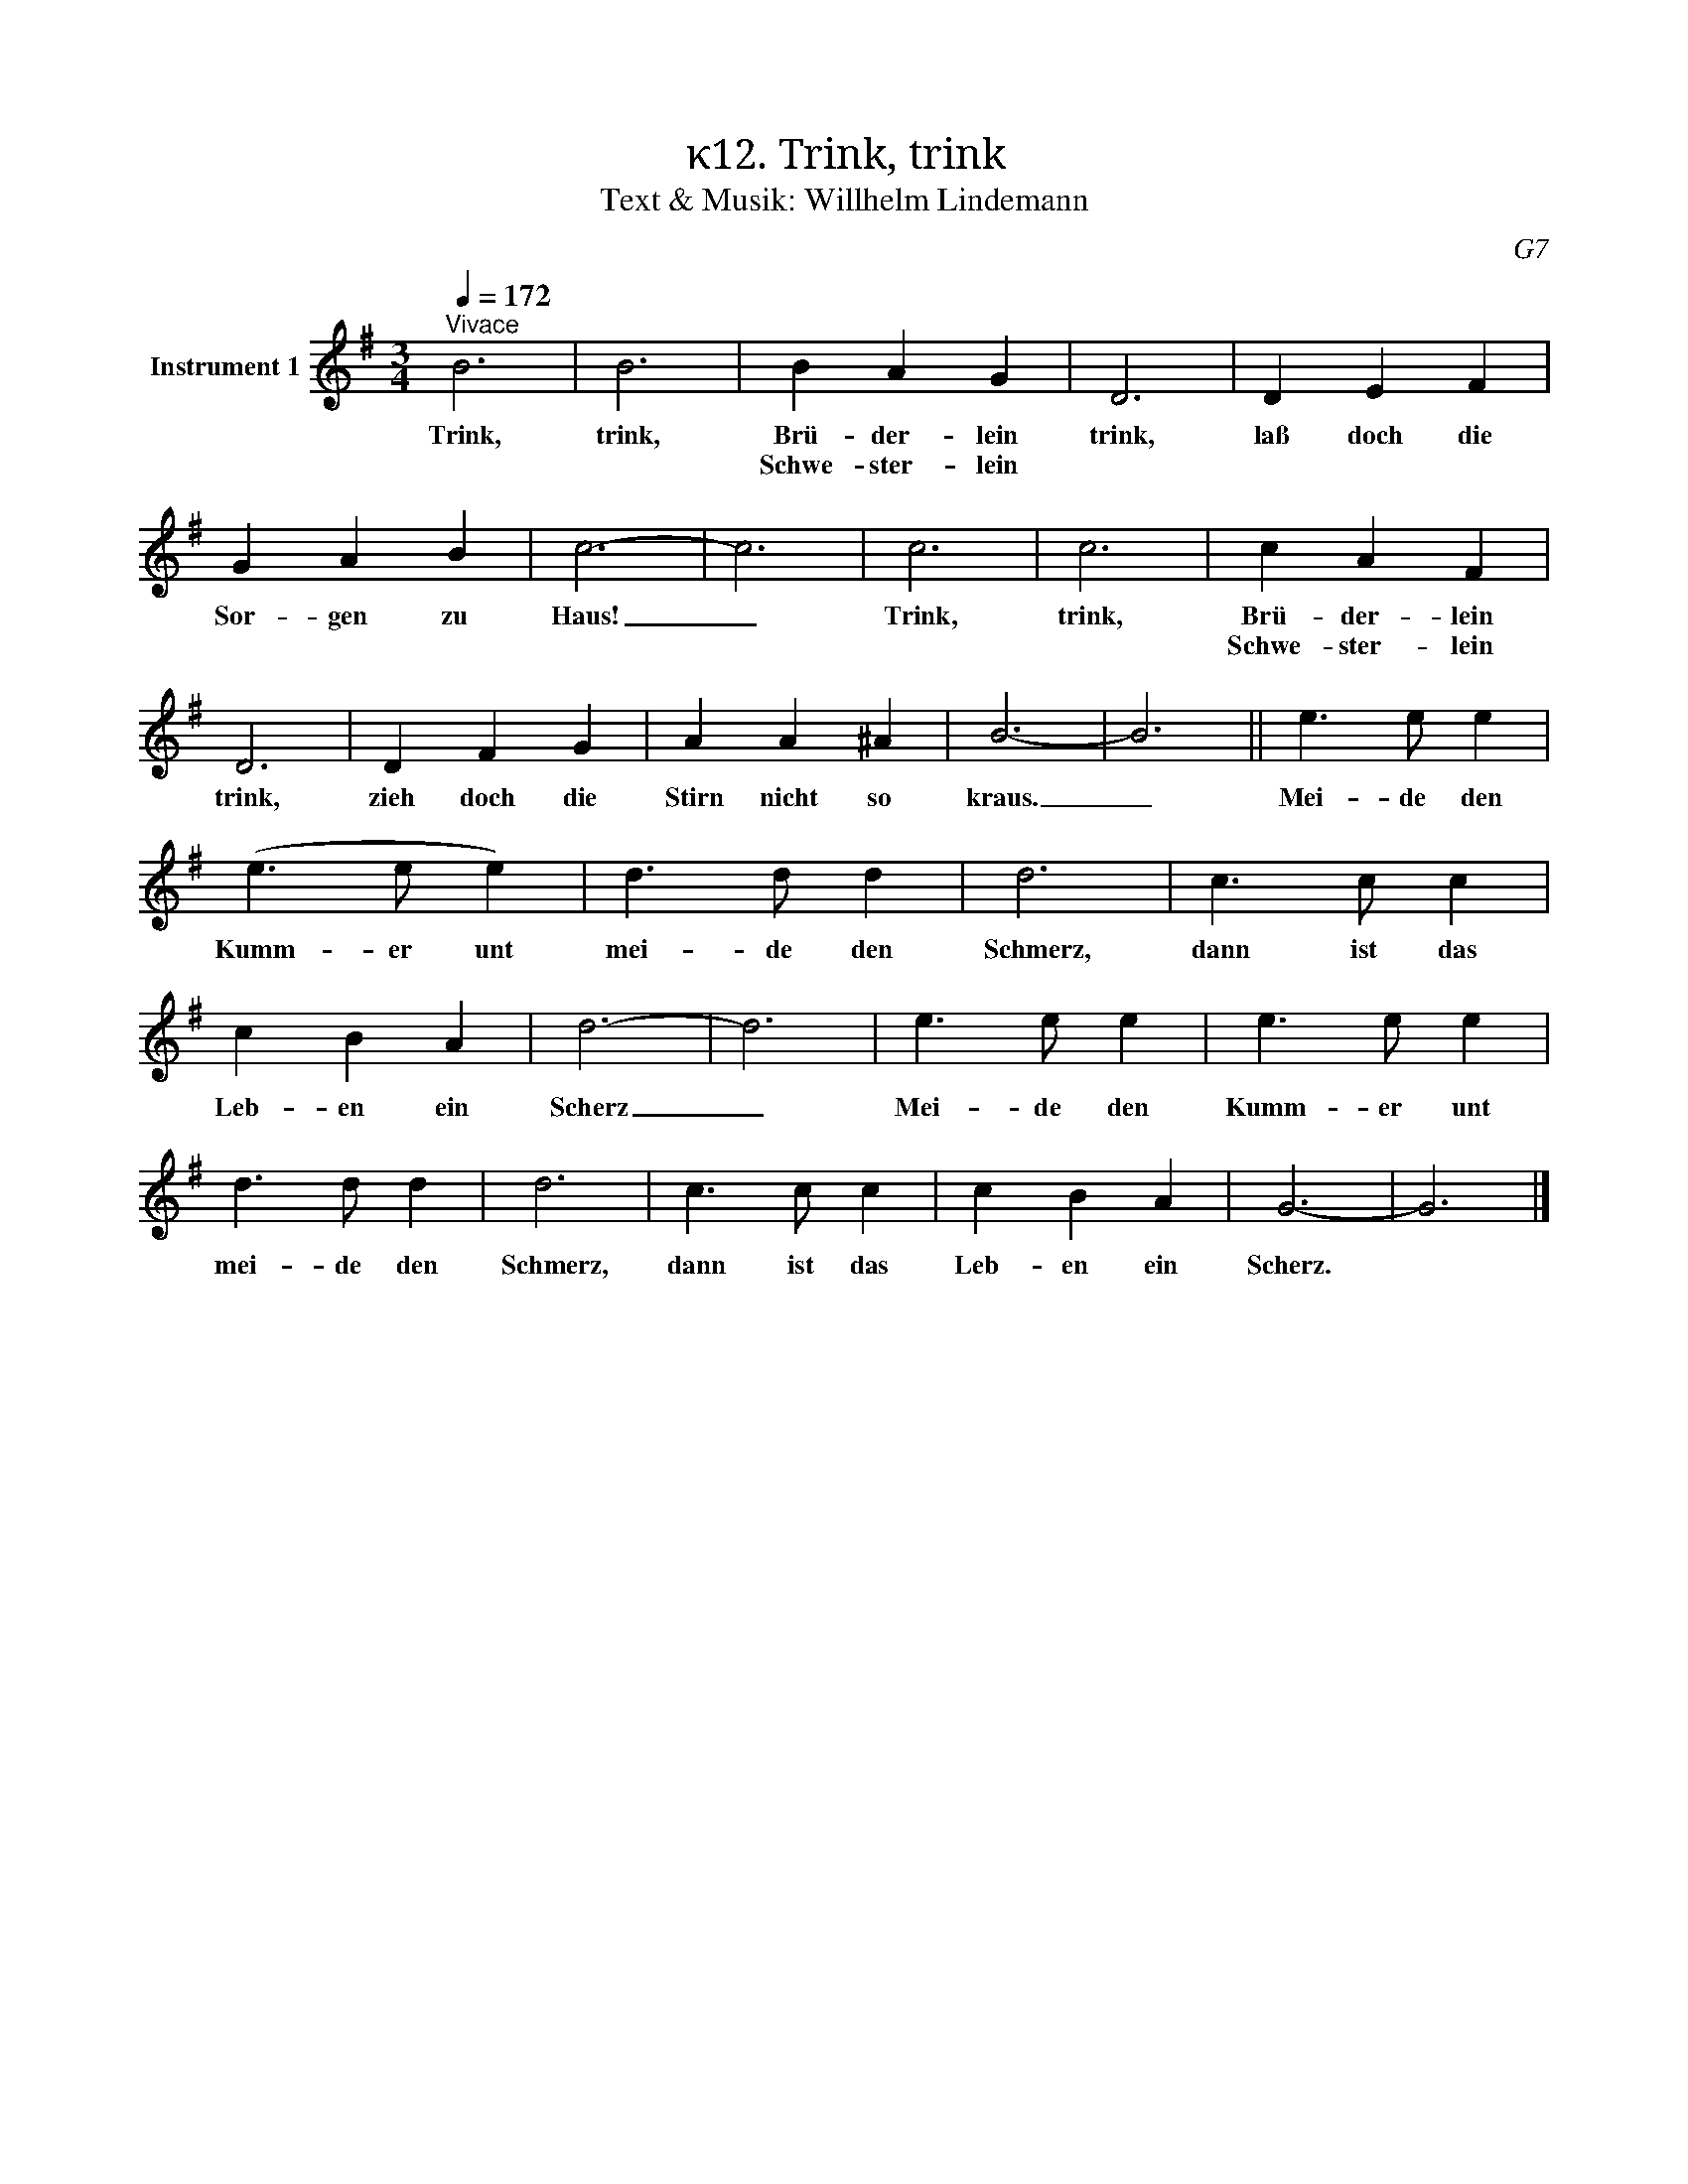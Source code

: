 X:1
T:κ12. Trink, trink
T:Text & Musik: Willhelm Lindemann
C:G7
L:1/4
Q:1/4=172
M:3/4
I:linebreak $
K:G
V:1 treble nm="Instrument 1"
V:1
"^Vivace" B3 | B3 | B A G | D3 | D E F | G A B | c3- | c3 | c3 | c3 | c A F | D3 | D F G | A A ^A | %14
w: Trink,|trink,|Brü- der- lein|trink,|laß doch die|Sor- gen zu|Haus!|_|Trink,|trink,|Brü- der- lein|trink,|zieh doch die|Stirn nicht so|
w: ||Schwe- ster- lein||||||||Schwe- ster- lein||||
 B3- | B3 || e3/2 e/ e |$ (e3/2 e/ e) | d3/2 d/ d | d3 | c3/2 c/ c | c B A | d3- | d3 | e3/2 e/ e | %25
w: kraus.|_|Mei- de den|Kumm- er unt|mei- de den|Schmerz,|dann ist das|Leb- en ein|Scherz|_|Mei- de den|
w: |||||||||||
 e3/2 e/ e | d3/2 d/ d | d3 | c3/2 c/ c | c B A | G3- | G3 |] %32
w: Kumm- er unt|mei- de den|Schmerz,|dann ist das|Leb- en ein|Scherz.||
w: |||||||

